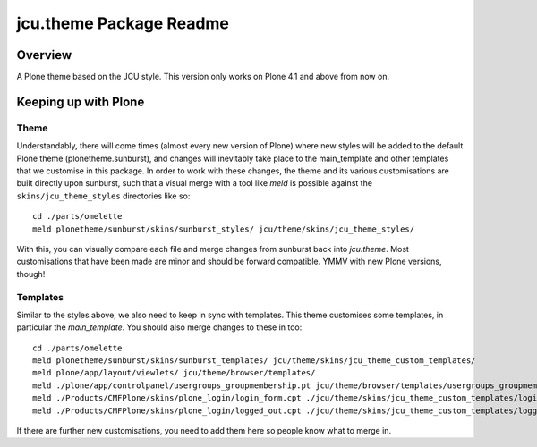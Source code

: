 jcu.theme Package Readme
=========================

Overview
--------

A Plone theme based on the JCU style.  This version only works on Plone 4.1
and above from now on.

Keeping up with Plone
---------------------

Theme
^^^^^

Understandably, there will come times (almost every new version of Plone) where
new styles will be added to the default Plone theme (plonetheme.sunburst), and
changes will inevitably take place to the main_template and other templates
that we customise in this package.  In order to work with these changes, the
theme and its various customisations are built directly upon sunburst, such
that a visual merge with a tool like `meld` is possible against the
``skins/jcu_theme_styles`` directories like so::

    cd ./parts/omelette
    meld plonetheme/sunburst/skins/sunburst_styles/ jcu/theme/skins/jcu_theme_styles/

With this, you can visually compare each file and merge changes from sunburst
back into `jcu.theme`.  Most customisations that have been made are minor and
should be forward compatible.  YMMV with new Plone versions, though!

Templates
^^^^^^^^^

Similar to the styles above, we also need to keep in sync with templates.  This
theme customises some templates, in particular the `main_template`.  You should
also merge changes to these in too::

    cd ./parts/omelette
    meld plonetheme/sunburst/skins/sunburst_templates/ jcu/theme/skins/jcu_theme_custom_templates/
    meld plone/app/layout/viewlets/ jcu/theme/browser/templates/
    meld ./plone/app/controlpanel/usergroups_groupmembership.pt jcu/theme/browser/templates/usergroups_groupmembership.pt
    meld ./Products/CMFPlone/skins/plone_login/login_form.cpt ./jcu/theme/skins/jcu_theme_custom_templates/login_form.cpt
    meld ./Products/CMFPlone/skins/plone_login/logged_out.cpt ./jcu/theme/skins/jcu_theme_custom_templates/logged_out.cpt

If there are further new customisations, you need to add them here so people
know what to merge in.
